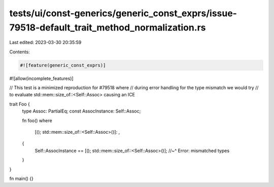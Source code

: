tests/ui/const-generics/generic_const_exprs/issue-79518-default_trait_method_normalization.rs
=============================================================================================

Last edited: 2023-03-30 20:35:59

Contents:

.. code-block:: rs

    #![feature(generic_const_exprs)]
#![allow(incomplete_features)]

// This test is a minimized reproduction for #79518 where
// during error handling for the type mismatch we would try
// to evaluate std::mem::size_of::<Self::Assoc> causing an ICE

trait Foo {
    type Assoc: PartialEq;
    const AssocInstance: Self::Assoc;

    fn foo()
    where
        [(); std::mem::size_of::<Self::Assoc>()]: ,
    {
        Self::AssocInstance == [(); std::mem::size_of::<Self::Assoc>()];
        //~^ Error: mismatched types
    }
}

fn main() {}


